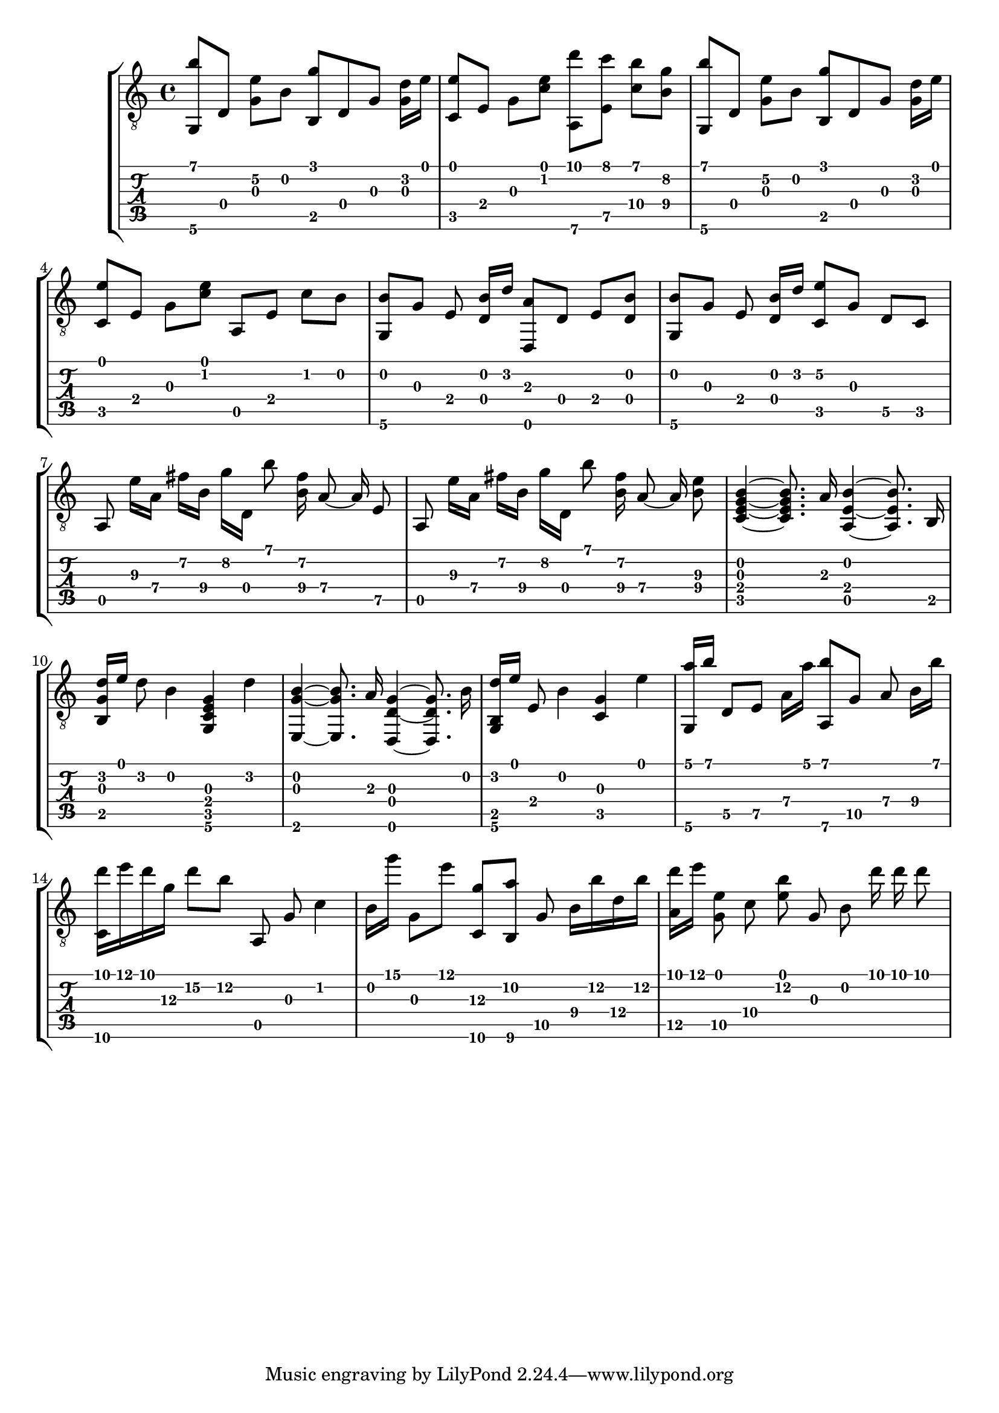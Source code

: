 \version "2.18.0"

% This is a transcription of 1postpwned's arrangement for classical guitar of 
% Avril 14th by Aphex Twin: https://www.youtube.com/watch?v=-4-VkJZzRNA

gtr = \relative c' {
	% Settings
	\set TabStaff.restrainOpenStrings = ##t
	\override StringNumber #'transparent = ##t
	
	% Notes

	<g, b''>8 [ d'] <g e'\2> [ b] <g' b,,> d, g <g d'>16 [ e'] |

	<c, e'>8 [ e] g [ <c e>] <a,\6 d''> [ <e' c''>] <c'\4 b'> [ <b\4 g'>] |

	<g, b''>8 [ d'] <g e'\2> [ b] <g' b,,> d, g <g d'>16 [ e'] |
	
	<c, e'>8 [ e] g [ <c e>] a, [ e'] c' [ b] |

	<g, b'> [ g'] e <d b'>16 [ d'] <d,, a''>8  [ d'] e [ <d b'>] |

	<g, b'> [ g'] e <d b'>16 [ d'] <c, e'\2>8 [ g'] d\5 [ c] |

	\autoBeamOff
	
	a e''16\3 [ a,\4] fis'\2 [ b,\4] g'\2 [ d,] b''8 <fis\2 b,\4>16 a,8\4~ a16\4 e8\5 |

	a, e''16\3 [ a,\4] fis'\2 [ b,\4] g'\2 [ d,] b''8 <fis\2 b,\4>16 a,8\4~ a16\4 <e'\3 b\4>8 |
	
	% Bassy section

	<c, e g b>4~ <c e g b>8. a'16 <a, e' b'>4~ <a e' b'>8. b16 |

	<b g' d'>16 [ e'] d8 b4 <g, c e g>4 d''4 |

	<e,, g' b>4~ <e g' b>8. a'16 <d,, d' g>4~ <d d' g>8. b''16 |

	<g, b d'>16 [ e''] e,8 b'4 <g c,>4 e'4 |

	% Plucked ascending chords

	<a g,,>16 [ b] d,,8\5 [ e\5] a16\4 [ a'] <a,,\6 b''>8 [ g'\5] a8\4 b16\4 [ b'] |

	<d c,,>16 [ e d g,\3] d'8\2 [ b\2] a,,8 g' c4 |

	b16 [ g''] g,,8 [ e''] <c,,\6 g''\3> [ <b\6 a''\2>] g'8\5 b16\4 [ b'\2 d,\4 b'\2] |

	<a,\5 d'>16 [ e''] <g,,\5 e'\1>8 c\4 <e b'\2> g,\3 b\2 d'16 d d8 |
}

\score { \new StaffGroup  <<
	\new Staff  { \clef "treble_8" << \gtr >> }
	\new TabStaff \with { stringTunings = #guitar-drop-d-tuning } \gtr
	>> 

	%\midi { \tempo 4 = 80 }
}
